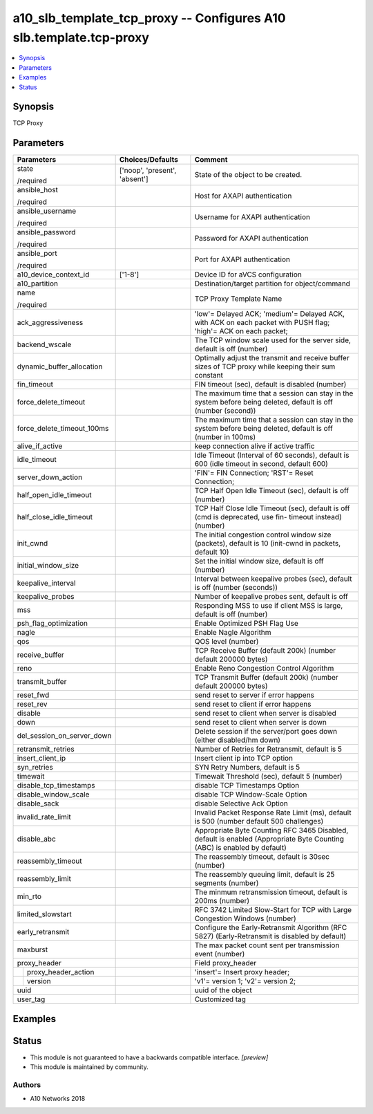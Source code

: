 .. _a10_slb_template_tcp_proxy_module:


a10_slb_template_tcp_proxy -- Configures A10 slb.template.tcp-proxy
===================================================================

.. contents::
   :local:
   :depth: 1


Synopsis
--------

TCP Proxy






Parameters
----------

+----------------------------+-------------------------------+-------------------------------------------------------------------------------------------------------------------------+
| Parameters                 | Choices/Defaults              | Comment                                                                                                                 |
|                            |                               |                                                                                                                         |
|                            |                               |                                                                                                                         |
+============================+===============================+=========================================================================================================================+
| state                      | ['noop', 'present', 'absent'] | State of the object to be created.                                                                                      |
|                            |                               |                                                                                                                         |
| /required                  |                               |                                                                                                                         |
+----------------------------+-------------------------------+-------------------------------------------------------------------------------------------------------------------------+
| ansible_host               |                               | Host for AXAPI authentication                                                                                           |
|                            |                               |                                                                                                                         |
| /required                  |                               |                                                                                                                         |
+----------------------------+-------------------------------+-------------------------------------------------------------------------------------------------------------------------+
| ansible_username           |                               | Username for AXAPI authentication                                                                                       |
|                            |                               |                                                                                                                         |
| /required                  |                               |                                                                                                                         |
+----------------------------+-------------------------------+-------------------------------------------------------------------------------------------------------------------------+
| ansible_password           |                               | Password for AXAPI authentication                                                                                       |
|                            |                               |                                                                                                                         |
| /required                  |                               |                                                                                                                         |
+----------------------------+-------------------------------+-------------------------------------------------------------------------------------------------------------------------+
| ansible_port               |                               | Port for AXAPI authentication                                                                                           |
|                            |                               |                                                                                                                         |
| /required                  |                               |                                                                                                                         |
+----------------------------+-------------------------------+-------------------------------------------------------------------------------------------------------------------------+
| a10_device_context_id      | ['1-8']                       | Device ID for aVCS configuration                                                                                        |
|                            |                               |                                                                                                                         |
|                            |                               |                                                                                                                         |
+----------------------------+-------------------------------+-------------------------------------------------------------------------------------------------------------------------+
| a10_partition              |                               | Destination/target partition for object/command                                                                         |
|                            |                               |                                                                                                                         |
|                            |                               |                                                                                                                         |
+----------------------------+-------------------------------+-------------------------------------------------------------------------------------------------------------------------+
| name                       |                               | TCP Proxy Template Name                                                                                                 |
|                            |                               |                                                                                                                         |
| /required                  |                               |                                                                                                                         |
+----------------------------+-------------------------------+-------------------------------------------------------------------------------------------------------------------------+
| ack_aggressiveness         |                               | 'low'= Delayed ACK; 'medium'= Delayed ACK, with ACK on each packet with PUSH flag; 'high'= ACK on each packet;          |
|                            |                               |                                                                                                                         |
|                            |                               |                                                                                                                         |
+----------------------------+-------------------------------+-------------------------------------------------------------------------------------------------------------------------+
| backend_wscale             |                               | The TCP window scale used for the server side, default is off (number)                                                  |
|                            |                               |                                                                                                                         |
|                            |                               |                                                                                                                         |
+----------------------------+-------------------------------+-------------------------------------------------------------------------------------------------------------------------+
| dynamic_buffer_allocation  |                               | Optimally adjust the transmit and receive buffer sizes of TCP proxy while keeping their sum constant                    |
|                            |                               |                                                                                                                         |
|                            |                               |                                                                                                                         |
+----------------------------+-------------------------------+-------------------------------------------------------------------------------------------------------------------------+
| fin_timeout                |                               | FIN timeout (sec), default is disabled (number)                                                                         |
|                            |                               |                                                                                                                         |
|                            |                               |                                                                                                                         |
+----------------------------+-------------------------------+-------------------------------------------------------------------------------------------------------------------------+
| force_delete_timeout       |                               | The maximum time that a session can stay in the system before being deleted, default is off (number (second))           |
|                            |                               |                                                                                                                         |
|                            |                               |                                                                                                                         |
+----------------------------+-------------------------------+-------------------------------------------------------------------------------------------------------------------------+
| force_delete_timeout_100ms |                               | The maximum time that a session can stay in the system before being deleted, default is off (number in 100ms)           |
|                            |                               |                                                                                                                         |
|                            |                               |                                                                                                                         |
+----------------------------+-------------------------------+-------------------------------------------------------------------------------------------------------------------------+
| alive_if_active            |                               | keep connection alive if active traffic                                                                                 |
|                            |                               |                                                                                                                         |
|                            |                               |                                                                                                                         |
+----------------------------+-------------------------------+-------------------------------------------------------------------------------------------------------------------------+
| idle_timeout               |                               | Idle Timeout (Interval of 60 seconds), default is 600 (idle timeout in second, default 600)                             |
|                            |                               |                                                                                                                         |
|                            |                               |                                                                                                                         |
+----------------------------+-------------------------------+-------------------------------------------------------------------------------------------------------------------------+
| server_down_action         |                               | 'FIN'= FIN Connection; 'RST'= Reset Connection;                                                                         |
|                            |                               |                                                                                                                         |
|                            |                               |                                                                                                                         |
+----------------------------+-------------------------------+-------------------------------------------------------------------------------------------------------------------------+
| half_open_idle_timeout     |                               | TCP Half Open Idle Timeout (sec), default is off (number)                                                               |
|                            |                               |                                                                                                                         |
|                            |                               |                                                                                                                         |
+----------------------------+-------------------------------+-------------------------------------------------------------------------------------------------------------------------+
| half_close_idle_timeout    |                               | TCP Half Close Idle Timeout (sec), default is off (cmd is deprecated, use fin- timeout instead) (number)                |
|                            |                               |                                                                                                                         |
|                            |                               |                                                                                                                         |
+----------------------------+-------------------------------+-------------------------------------------------------------------------------------------------------------------------+
| init_cwnd                  |                               | The initial congestion control window size (packets), default is 10 (init-cwnd in packets, default 10)                  |
|                            |                               |                                                                                                                         |
|                            |                               |                                                                                                                         |
+----------------------------+-------------------------------+-------------------------------------------------------------------------------------------------------------------------+
| initial_window_size        |                               | Set the initial window size, default is off (number)                                                                    |
|                            |                               |                                                                                                                         |
|                            |                               |                                                                                                                         |
+----------------------------+-------------------------------+-------------------------------------------------------------------------------------------------------------------------+
| keepalive_interval         |                               | Interval between keepalive probes (sec), default is off (number (seconds))                                              |
|                            |                               |                                                                                                                         |
|                            |                               |                                                                                                                         |
+----------------------------+-------------------------------+-------------------------------------------------------------------------------------------------------------------------+
| keepalive_probes           |                               | Number of keepalive probes sent, default is off                                                                         |
|                            |                               |                                                                                                                         |
|                            |                               |                                                                                                                         |
+----------------------------+-------------------------------+-------------------------------------------------------------------------------------------------------------------------+
| mss                        |                               | Responding MSS to use if client MSS is large, default is off (number)                                                   |
|                            |                               |                                                                                                                         |
|                            |                               |                                                                                                                         |
+----------------------------+-------------------------------+-------------------------------------------------------------------------------------------------------------------------+
| psh_flag_optimization      |                               | Enable Optimized PSH Flag Use                                                                                           |
|                            |                               |                                                                                                                         |
|                            |                               |                                                                                                                         |
+----------------------------+-------------------------------+-------------------------------------------------------------------------------------------------------------------------+
| nagle                      |                               | Enable Nagle Algorithm                                                                                                  |
|                            |                               |                                                                                                                         |
|                            |                               |                                                                                                                         |
+----------------------------+-------------------------------+-------------------------------------------------------------------------------------------------------------------------+
| qos                        |                               | QOS level (number)                                                                                                      |
|                            |                               |                                                                                                                         |
|                            |                               |                                                                                                                         |
+----------------------------+-------------------------------+-------------------------------------------------------------------------------------------------------------------------+
| receive_buffer             |                               | TCP Receive Buffer (default 200k) (number default 200000 bytes)                                                         |
|                            |                               |                                                                                                                         |
|                            |                               |                                                                                                                         |
+----------------------------+-------------------------------+-------------------------------------------------------------------------------------------------------------------------+
| reno                       |                               | Enable Reno Congestion Control Algorithm                                                                                |
|                            |                               |                                                                                                                         |
|                            |                               |                                                                                                                         |
+----------------------------+-------------------------------+-------------------------------------------------------------------------------------------------------------------------+
| transmit_buffer            |                               | TCP Transmit Buffer (default 200k) (number default 200000 bytes)                                                        |
|                            |                               |                                                                                                                         |
|                            |                               |                                                                                                                         |
+----------------------------+-------------------------------+-------------------------------------------------------------------------------------------------------------------------+
| reset_fwd                  |                               | send reset to server if error happens                                                                                   |
|                            |                               |                                                                                                                         |
|                            |                               |                                                                                                                         |
+----------------------------+-------------------------------+-------------------------------------------------------------------------------------------------------------------------+
| reset_rev                  |                               | send reset to client if error happens                                                                                   |
|                            |                               |                                                                                                                         |
|                            |                               |                                                                                                                         |
+----------------------------+-------------------------------+-------------------------------------------------------------------------------------------------------------------------+
| disable                    |                               | send reset to client when server is disabled                                                                            |
|                            |                               |                                                                                                                         |
|                            |                               |                                                                                                                         |
+----------------------------+-------------------------------+-------------------------------------------------------------------------------------------------------------------------+
| down                       |                               | send reset to client when server is down                                                                                |
|                            |                               |                                                                                                                         |
|                            |                               |                                                                                                                         |
+----------------------------+-------------------------------+-------------------------------------------------------------------------------------------------------------------------+
| del_session_on_server_down |                               | Delete session if the server/port goes down (either disabled/hm down)                                                   |
|                            |                               |                                                                                                                         |
|                            |                               |                                                                                                                         |
+----------------------------+-------------------------------+-------------------------------------------------------------------------------------------------------------------------+
| retransmit_retries         |                               | Number of Retries for Retransmit, default is 5                                                                          |
|                            |                               |                                                                                                                         |
|                            |                               |                                                                                                                         |
+----------------------------+-------------------------------+-------------------------------------------------------------------------------------------------------------------------+
| insert_client_ip           |                               | Insert client ip into TCP option                                                                                        |
|                            |                               |                                                                                                                         |
|                            |                               |                                                                                                                         |
+----------------------------+-------------------------------+-------------------------------------------------------------------------------------------------------------------------+
| syn_retries                |                               | SYN Retry Numbers, default is 5                                                                                         |
|                            |                               |                                                                                                                         |
|                            |                               |                                                                                                                         |
+----------------------------+-------------------------------+-------------------------------------------------------------------------------------------------------------------------+
| timewait                   |                               | Timewait Threshold (sec), default 5 (number)                                                                            |
|                            |                               |                                                                                                                         |
|                            |                               |                                                                                                                         |
+----------------------------+-------------------------------+-------------------------------------------------------------------------------------------------------------------------+
| disable_tcp_timestamps     |                               | disable TCP Timestamps Option                                                                                           |
|                            |                               |                                                                                                                         |
|                            |                               |                                                                                                                         |
+----------------------------+-------------------------------+-------------------------------------------------------------------------------------------------------------------------+
| disable_window_scale       |                               | disable TCP Window-Scale Option                                                                                         |
|                            |                               |                                                                                                                         |
|                            |                               |                                                                                                                         |
+----------------------------+-------------------------------+-------------------------------------------------------------------------------------------------------------------------+
| disable_sack               |                               | disable Selective Ack Option                                                                                            |
|                            |                               |                                                                                                                         |
|                            |                               |                                                                                                                         |
+----------------------------+-------------------------------+-------------------------------------------------------------------------------------------------------------------------+
| invalid_rate_limit         |                               | Invalid Packet Response Rate Limit (ms), default is 500 (number default 500 challenges)                                 |
|                            |                               |                                                                                                                         |
|                            |                               |                                                                                                                         |
+----------------------------+-------------------------------+-------------------------------------------------------------------------------------------------------------------------+
| disable_abc                |                               | Appropriate Byte Counting RFC 3465 Disabled, default is enabled (Appropriate Byte Counting (ABC) is enabled by default) |
|                            |                               |                                                                                                                         |
|                            |                               |                                                                                                                         |
+----------------------------+-------------------------------+-------------------------------------------------------------------------------------------------------------------------+
| reassembly_timeout         |                               | The reassembly timeout, default is 30sec (number)                                                                       |
|                            |                               |                                                                                                                         |
|                            |                               |                                                                                                                         |
+----------------------------+-------------------------------+-------------------------------------------------------------------------------------------------------------------------+
| reassembly_limit           |                               | The reassembly queuing limit, default is 25 segments (number)                                                           |
|                            |                               |                                                                                                                         |
|                            |                               |                                                                                                                         |
+----------------------------+-------------------------------+-------------------------------------------------------------------------------------------------------------------------+
| min_rto                    |                               | The minmum retransmission timeout, default is 200ms (number)                                                            |
|                            |                               |                                                                                                                         |
|                            |                               |                                                                                                                         |
+----------------------------+-------------------------------+-------------------------------------------------------------------------------------------------------------------------+
| limited_slowstart          |                               | RFC 3742 Limited Slow-Start for TCP with Large Congestion Windows (number)                                              |
|                            |                               |                                                                                                                         |
|                            |                               |                                                                                                                         |
+----------------------------+-------------------------------+-------------------------------------------------------------------------------------------------------------------------+
| early_retransmit           |                               | Configure the Early-Retransmit Algorithm (RFC 5827) (Early-Retransmit is disabled by default)                           |
|                            |                               |                                                                                                                         |
|                            |                               |                                                                                                                         |
+----------------------------+-------------------------------+-------------------------------------------------------------------------------------------------------------------------+
| maxburst                   |                               | The max packet count sent per transmission event (number)                                                               |
|                            |                               |                                                                                                                         |
|                            |                               |                                                                                                                         |
+----------------------------+-------------------------------+-------------------------------------------------------------------------------------------------------------------------+
| proxy_header               |                               | Field proxy_header                                                                                                      |
|                            |                               |                                                                                                                         |
|                            |                               |                                                                                                                         |
+---+------------------------+-------------------------------+-------------------------------------------------------------------------------------------------------------------------+
|   | proxy_header_action    |                               | 'insert'= Insert proxy header;                                                                                          |
|   |                        |                               |                                                                                                                         |
|   |                        |                               |                                                                                                                         |
+---+------------------------+-------------------------------+-------------------------------------------------------------------------------------------------------------------------+
|   | version                |                               | 'v1'= version 1; 'v2'= version 2;                                                                                       |
|   |                        |                               |                                                                                                                         |
|   |                        |                               |                                                                                                                         |
+---+------------------------+-------------------------------+-------------------------------------------------------------------------------------------------------------------------+
| uuid                       |                               | uuid of the object                                                                                                      |
|                            |                               |                                                                                                                         |
|                            |                               |                                                                                                                         |
+----------------------------+-------------------------------+-------------------------------------------------------------------------------------------------------------------------+
| user_tag                   |                               | Customized tag                                                                                                          |
|                            |                               |                                                                                                                         |
|                            |                               |                                                                                                                         |
+----------------------------+-------------------------------+-------------------------------------------------------------------------------------------------------------------------+







Examples
--------

.. code-block:: yaml+jinja

    





Status
------




- This module is not guaranteed to have a backwards compatible interface. *[preview]*


- This module is maintained by community.



Authors
~~~~~~~

- A10 Networks 2018

